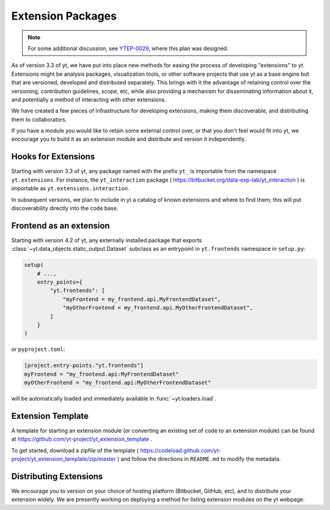 .. _extensions:

Extension Packages
==================

.. note:: For some additional discussion, see `YTEP-0029
          <https://ytep.readthedocs.io/en/latest/YTEPs/YTEP-0029.html>`_, where
          this plan was designed.

As of version 3.3 of yt, we have put into place new methods for easing the
process of developing "extensions" to yt.  Extensions might be analysis
packages, visualization tools, or other software projects that use yt as a base
engine but that are versioned, developed and distributed separately.  This
brings with it the advantage of retaining control over the versioning,
contribution guidelines, scope, etc, while also providing a mechanism for
disseminating information about it, and potentially a method of interacting
with other extensions.

We have created a few pieces of infrastructure for developing extensions,
making them discoverable, and distributing them to collaborators.

If you have a module you would like to retain some external control over, or
that you don't feel would fit into yt, we encourage you to build it as an
extension module and distribute and version it independently.

Hooks for Extensions
--------------------

Starting with version 3.3 of yt, any package named with the prefix ``yt_`` is
importable from the namespace ``yt.extensions``.  For instance, the
``yt_interaction`` package ( https://bitbucket.org/data-exp-lab/yt_interaction
) is importable as ``yt.extensions.interaction``.

In subsequent versions, we plan to include in yt a catalog of known extensions
and where to find them; this will put discoverability directly into the code
base.

Frontend as an extension
------------------------

Starting with version 4.2 of yt, any externally installed package that exports
:class:`~yt.data_objects.static_output.Dataset` subclass as an entrypoint in
``yt.frontends`` namespace in ``setup.py``:

.. code-block:: python

   setup(
       # ...,
       entry_points={
           "yt.frontends": [
               "myFrontend = my_frontend.api.MyFrontendDataset",
               "myOtherFrontend = my_frontend.api.MyOtherFrontendDataset",
           ]
       }
   )

or ``pyproject.toml``:

.. code-block:: toml

   [project.entry-points."yt.frontends"]
   myFrontend = "my_frontend.api:MyFrontendDataset"
   myOtherFrontend = "my_frontend.api:MyOtherFrontendDataset"

will be automatically loaded and immediately available in
:func:`~yt.loaders.load`.

Extension Template
------------------

A template for starting an extension module (or converting an existing set of
code to an extension module) can be found at
https://github.com/yt-project/yt_extension_template .

To get started, download a zipfile of the template (
https://codeload.github.com/yt-project/yt_extension_template/zip/master ) and
follow the directions in ``README.md`` to modify the metadata.

Distributing Extensions
-----------------------

We encourage you to version on your choice of hosting platform (Bitbucket,
GitHub, etc), and to distribute your extension widely.  We are presently
working on deploying a method for listing extension modules on the yt webpage.

